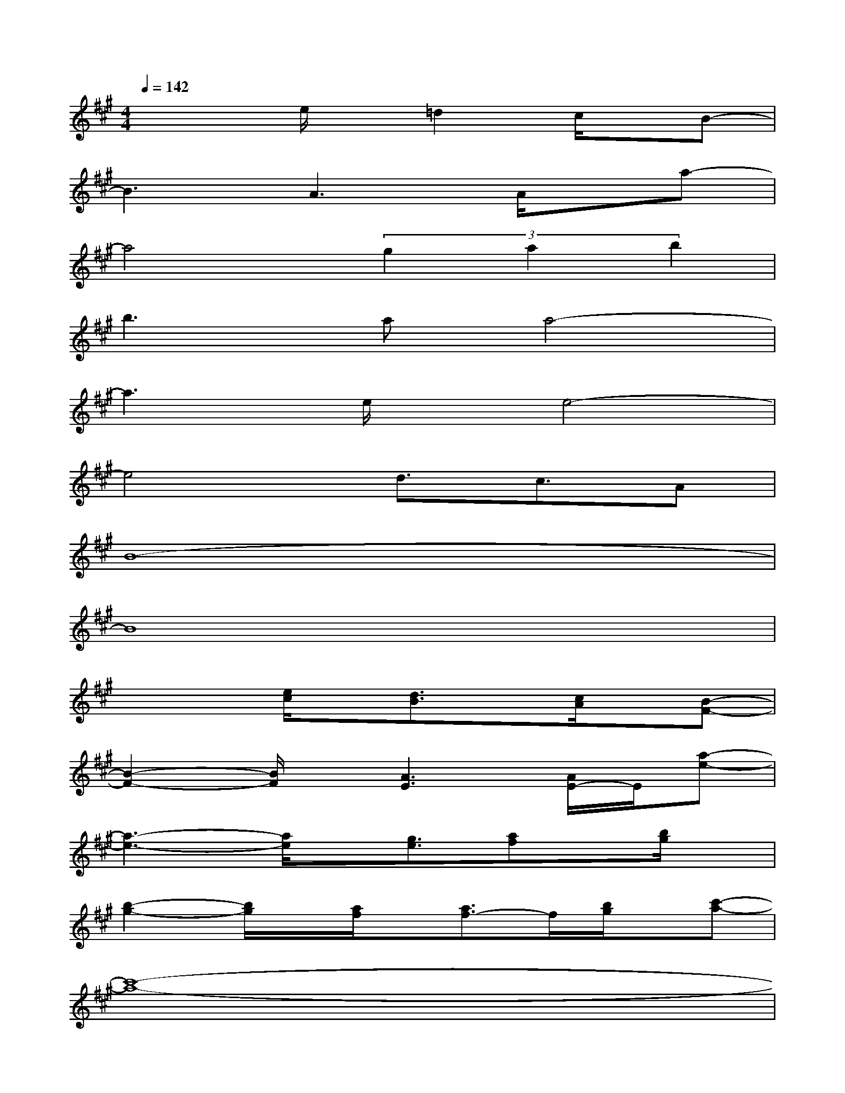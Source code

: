 X:1
T:
M:4/4
L:1/8
Q:1/4=142
K:A%3sharps
V:1
x3e/2x/2=d2c/2x/2B-|
B3A3A/2x/2a-|
a4(3g2a2b2|
b2>a2a4-|
a3e/2x/2e4-|
e4d3/2c3/2A|
B8-|
B8|
x3[e/2c/2]x/2[d3/2B3/2]x/2[c/2A/2]x/2[B-F-]|
[B2-F2-][B/2F/2]x/2[A3E3][A/2E/2-]E/2[a-e-]|
[a3-e3-][a/2e/2]x/2[g3/2e3/2][af]x/2[b/2g/2]x/2|
[b2-g2-][b/2g/2]x/2[a/2f/2]x/2[a3/2f3/2-]f/2[b/2g/2]x/2[c'-a-]|
[c'8-a8-]|
[c'3-a3-][c'/2a/2]x/2[d'3/2b3/2][c'a]x/2[a/2e/2]x/2|
[b8-f8]|
[b8e8]